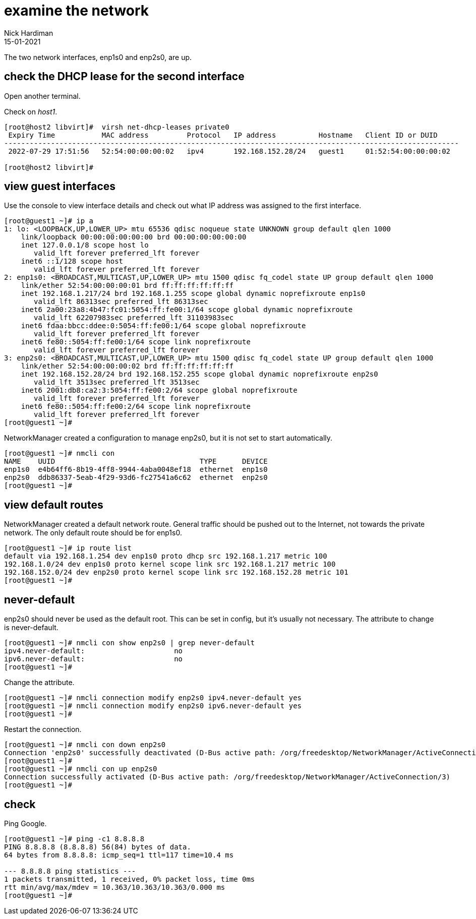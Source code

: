 = examine the network 
Nick Hardiman
:source-highlighter: highlight.js
:revdate: 15-01-2021


The two network interfaces, enp1s0 and enp2s0, are up.


== check the DHCP lease for the second interface 

Open another terminal. 

Check on _host1_. 

[source,shell]
....
[root@host2 libvirt]#  virsh net-dhcp-leases private0 
 Expiry Time           MAC address         Protocol   IP address          Hostname   Client ID or DUID
-----------------------------------------------------------------------------------------------------------
 2022-07-29 17:51:56   52:54:00:00:00:02   ipv4       192.168.152.28/24   guest1     01:52:54:00:00:00:02

[root@host2 libvirt]# 
....


== view  guest interfaces 

Use the console to view interface details and check out what IP address was assigned to the first interface. 

[source,shell]
....
[root@guest1 ~]# ip a
1: lo: <LOOPBACK,UP,LOWER_UP> mtu 65536 qdisc noqueue state UNKNOWN group default qlen 1000
    link/loopback 00:00:00:00:00:00 brd 00:00:00:00:00:00
    inet 127.0.0.1/8 scope host lo
       valid_lft forever preferred_lft forever
    inet6 ::1/128 scope host 
       valid_lft forever preferred_lft forever
2: enp1s0: <BROADCAST,MULTICAST,UP,LOWER_UP> mtu 1500 qdisc fq_codel state UP group default qlen 1000
    link/ether 52:54:00:00:00:01 brd ff:ff:ff:ff:ff:ff
    inet 192.168.1.217/24 brd 192.168.1.255 scope global dynamic noprefixroute enp1s0
       valid_lft 86313sec preferred_lft 86313sec
    inet6 2a00:23a8:4b47:fc01:5054:ff:fe00:1/64 scope global dynamic noprefixroute 
       valid_lft 62207983sec preferred_lft 31103983sec
    inet6 fdaa:bbcc:ddee:0:5054:ff:fe00:1/64 scope global noprefixroute 
       valid_lft forever preferred_lft forever
    inet6 fe80::5054:ff:fe00:1/64 scope link noprefixroute 
       valid_lft forever preferred_lft forever
3: enp2s0: <BROADCAST,MULTICAST,UP,LOWER_UP> mtu 1500 qdisc fq_codel state UP group default qlen 1000
    link/ether 52:54:00:00:00:02 brd ff:ff:ff:ff:ff:ff
    inet 192.168.152.28/24 brd 192.168.152.255 scope global dynamic noprefixroute enp2s0
       valid_lft 3513sec preferred_lft 3513sec
    inet6 2001:db8:ca2:3:5054:ff:fe00:2/64 scope global noprefixroute 
       valid_lft forever preferred_lft forever
    inet6 fe80::5054:ff:fe00:2/64 scope link noprefixroute 
       valid_lft forever preferred_lft forever
[root@guest1 ~]# 
....

NetworkManager created a configuration to manage enp2s0, but it is not set to start automatically. 

[source,shell]
....
[root@guest1 ~]# nmcli con
NAME    UUID                                  TYPE      DEVICE 
enp1s0  e4b64ff6-8b19-4ff8-9944-4aba0048ef18  ethernet  enp1s0 
enp2s0  ddb86337-5eab-4f29-93d6-fc27541a6c62  ethernet  enp2s0 
[root@guest1 ~]# 
....



== view default routes

NetworkManager created a default network route. 
General traffic should be pushed out to the Internet, not towards the private network. 
The only default route should be for enp1s0. 

[source,shell]
....
[root@guest1 ~]# ip route list
default via 192.168.1.254 dev enp1s0 proto dhcp src 192.168.1.217 metric 100 
192.168.1.0/24 dev enp1s0 proto kernel scope link src 192.168.1.217 metric 100 
192.168.152.0/24 dev enp2s0 proto kernel scope link src 192.168.152.28 metric 101 
[root@guest1 ~]# 
....


== never-default

enp2s0 should never be used as the default root. 
This can be set in config, but it's usually not necessary. 
The attribute to change is never-default. 

[source,shell]
....
[root@guest1 ~]# nmcli con show enp2s0 | grep never-default
ipv4.never-default:                     no
ipv6.never-default:                     no
[root@guest1 ~]# 
....

Change the attribute. 

[source,shell]
....
[root@guest1 ~]# nmcli connection modify enp2s0 ipv4.never-default yes
[root@guest1 ~]# nmcli connection modify enp2s0 ipv6.never-default yes
[root@guest1 ~]# 
....

Restart the connection. 

[source,shell]
....
[root@guest1 ~]# nmcli con down enp2s0
Connection 'enp2s0' successfully deactivated (D-Bus active path: /org/freedesktop/NetworkManager/ActiveConnection/2)
[root@guest1 ~]# 
[root@guest1 ~]# nmcli con up enp2s0
Connection successfully activated (D-Bus active path: /org/freedesktop/NetworkManager/ActiveConnection/3)
[root@guest1 ~]# 
....


== check 

Ping Google. 

[source,shell]
....
[root@guest1 ~]# ping -c1 8.8.8.8
PING 8.8.8.8 (8.8.8.8) 56(84) bytes of data.
64 bytes from 8.8.8.8: icmp_seq=1 ttl=117 time=10.4 ms

--- 8.8.8.8 ping statistics ---
1 packets transmitted, 1 received, 0% packet loss, time 0ms
rtt min/avg/max/mdev = 10.363/10.363/10.363/0.000 ms
[root@guest1 ~]# 
....


